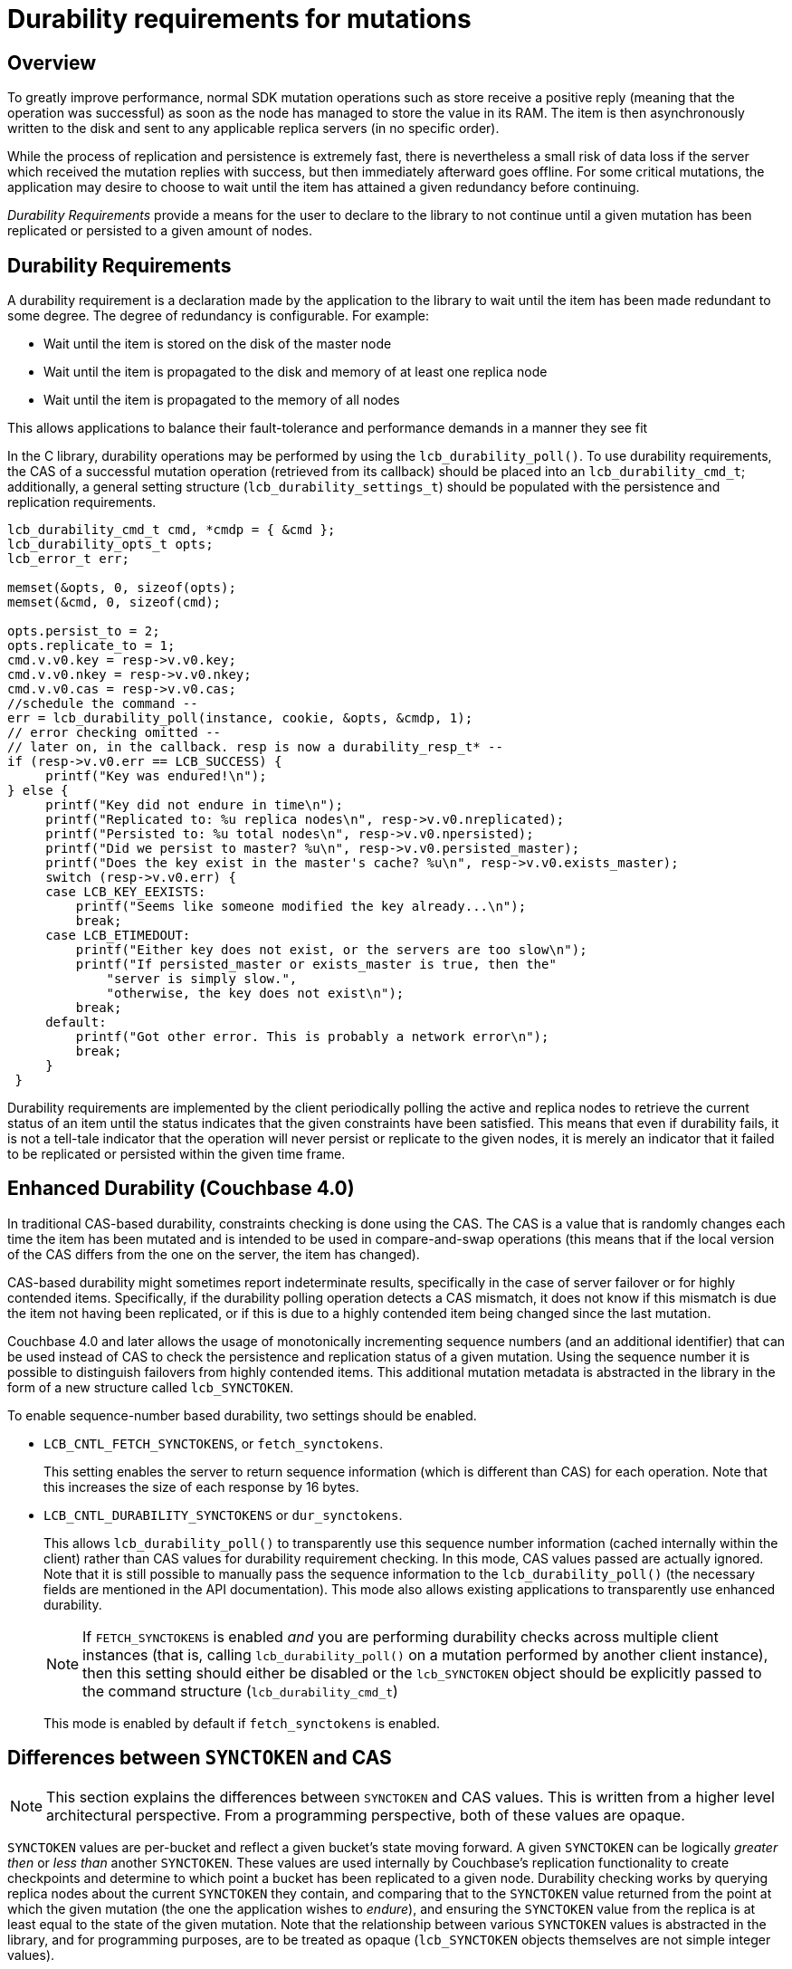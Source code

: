 = Durability requirements for mutations

== Overview

To greatly improve performance, normal SDK mutation operations such as store receive a positive reply (meaning that the operation was successful) as soon as the node has managed to store the value in its RAM.
The item is then asynchronously written to the disk and sent to any applicable replica servers (in no specific order).

While the process of replication and persistence is extremely fast, there is nevertheless a small risk of data loss if the server which received the mutation replies with success, but then immediately afterward goes offline.
For some critical mutations, the application may desire to choose to wait until the item has attained a given redundancy before continuing.

_Durability Requirements_ provide a means for the user to declare to the library to not continue until a given mutation has been replicated or persisted to a given amount of nodes.

== Durability Requirements

A durability requirement is a declaration made by the application to the library to wait until the item has been made redundant to some degree.
The degree of redundancy is configurable.
For example:

* Wait until the item is stored on the disk of the master node
* Wait until the item is propagated to the disk and memory of at least one replica node
* Wait until the item is propagated to the memory of all nodes

This allows applications to balance their fault-tolerance and performance demands in a manner they see fit

In the C library, durability operations may be performed by using the [.api]`lcb_durability_poll()`.
To use durability requirements, the CAS of a successful mutation operation (retrieved from its callback) should be placed into an [.api]`lcb_durability_cmd_t`; additionally, a general setting structure ([.api]`lcb_durability_settings_t`) should be populated with the persistence and replication requirements.

[source,c]
----
lcb_durability_cmd_t cmd, *cmdp = { &cmd };
lcb_durability_opts_t opts;
lcb_error_t err;

memset(&opts, 0, sizeof(opts);
memset(&cmd, 0, sizeof(cmd);

opts.persist_to = 2;
opts.replicate_to = 1;
cmd.v.v0.key = resp->v.v0.key;
cmd.v.v0.nkey = resp->v.v0.nkey;
cmd.v.v0.cas = resp->v.v0.cas;
//schedule the command --
err = lcb_durability_poll(instance, cookie, &opts, &cmdp, 1);
// error checking omitted --
// later on, in the callback. resp is now a durability_resp_t* --
if (resp->v.v0.err == LCB_SUCCESS) {
     printf("Key was endured!\n");
} else {
     printf("Key did not endure in time\n");
     printf("Replicated to: %u replica nodes\n", resp->v.v0.nreplicated);
     printf("Persisted to: %u total nodes\n", resp->v.v0.npersisted);
     printf("Did we persist to master? %u\n", resp->v.v0.persisted_master);
     printf("Does the key exist in the master's cache? %u\n", resp->v.v0.exists_master);
     switch (resp->v.v0.err) {
     case LCB_KEY_EEXISTS:
         printf("Seems like someone modified the key already...\n");
         break;
     case LCB_ETIMEDOUT:
         printf("Either key does not exist, or the servers are too slow\n");
         printf("If persisted_master or exists_master is true, then the"
             "server is simply slow.",
             "otherwise, the key does not exist\n");
         break;
     default:
         printf("Got other error. This is probably a network error\n");
         break;
     }
 }
----

Durability requirements are implemented by the client periodically polling the active and replica nodes to retrieve the current status of an item until the status indicates that the given constraints have been satisfied.
This means that even if durability fails, it is not a tell-tale indicator that the operation will never persist or replicate to the given nodes, it is merely an indicator that it failed to be replicated or persisted within the given time frame.

[#lcb_enhanced_dur]
== Enhanced Durability (Couchbase 4.0)

In traditional CAS-based durability, constraints checking is done using the CAS.
The CAS is a value that is randomly changes each time the item has been mutated and is intended to be used in compare-and-swap operations (this means that if the local version of the CAS differs from the one on the server, the item has changed).

CAS-based durability might sometimes report indeterminate results, specifically in the case of server failover or for highly contended items.
Specifically, if the durability polling operation detects a CAS mismatch, it does not know if this mismatch is due the item not having been replicated, or if this is due to a highly contended item being changed since the last mutation.

Couchbase 4.0 and later allows the usage of monotonically incrementing sequence numbers (and an additional identifier) that can be used instead of CAS to check the persistence and replication status of a given mutation.
Using the sequence number it is possible to distinguish failovers from highly contended items.
This additional mutation metadata is abstracted in the library in the form of a new structure called `lcb_SYNCTOKEN`.

To enable sequence-number based durability, two settings should be enabled.

* [.opt]`LCB_CNTL_FETCH_SYNCTOKENS`, or [.opt]`fetch_synctokens`.
+
This setting enables the server to return sequence information (which is different than CAS) for each operation.
Note that this increases the size of each response by 16 bytes.

* [.opt]`LCB_CNTL_DURABILITY_SYNCTOKENS` or [.opt]`dur_synctokens`.
+
This allows [.api]`lcb_durability_poll()` to transparently use this sequence number information (cached internally within the client) rather than CAS values for durability requirement checking.
In this mode, CAS values passed are actually ignored.
Note that it is still possible to manually pass the sequence information to the [.api]`lcb_durability_poll()` (the necessary fields are mentioned in the API documentation).
This mode also allows existing applications to transparently use enhanced durability.
+
NOTE: If `FETCH_SYNCTOKENS` is enabled _and_ you are performing durability checks across multiple client instances (that is, calling [.api]`lcb_durability_poll()` on a mutation performed by another client instance), then this setting should either be disabled or the [.api]`lcb_SYNCTOKEN` object should be explicitly passed to the command structure ([.api]`lcb_durability_cmd_t`)
+
This mode is enabled by default if [.opt]`fetch_synctokens` is enabled.

== Differences between [.api]`SYNCTOKEN` and CAS

NOTE: This section explains the differences between `SYNCTOKEN` and CAS values.
This is written from a higher level architectural perspective.
From a programming perspective, both of these values are opaque.

`SYNCTOKEN` values are per-bucket and reflect a given bucket's state moving forward.
A given `SYNCTOKEN` can be logically _greater then_ or _less than_ another `SYNCTOKEN`.
These values are used internally by Couchbase's replication functionality to create checkpoints and determine to which point a bucket has been replicated to a given node.
Durability checking works by querying replica nodes about the current `SYNCTOKEN` they contain, and comparing that to the `SYNCTOKEN` value returned from the point at which the given mutation (the one the application wishes to _endure_), and ensuring the `SYNCTOKEN` value from the replica is at least equal to the state of the given mutation.
Note that the relationship between various `SYNCTOKEN` values is abstracted in the library, and for programming purposes, are to be treated as opaque (`lcb_SYNCTOKEN` objects themselves are not simple integer values).

CAS values on the other hand are bound to specific items and do not have a _less than_ or _greater than_ relationship to other CAS values.
CAS values may only be checked for _equality_: if an item's CAS value is equal to the CAS value known to the application, then the application may assume the item has not been modified since the last CAS value was retrieved; if the CAS value differs, then the item no longer contains the same value.

`SYNCTOKEN` values are not suited for CAS-like comparisons (checking whether the value is the same or has changed) since the `SYNCTOKEN` is modified on each mutation within the bucket.
As such, if a `SYNCTOKEN` value is higher on the server than it was when the client performed its last mutation on a given item, it is unknown whether this is because the item has changed, or because another item has changed.
Differing CAS values for the same item however guarantee that the item has since been modified.

While theoretically speaking, an equal `SYNCTOKEN` value is also a positive indicator that an item has _not_ changed, it is not suitable for general purpose use, since the value will change when _any_ item is mutated (not just the one the application is dealing with).
CAS values on the other hand are per-item.

The following sequence will show a simplified version of how CAS and `SYNCTOKEN` values may change:

.Mutation Flow
|===
| Action | CAS Value | `SYNCTOKEN` Value

| `STORE("foo", "first foo value")`
| 589
| 1

| `STORE("bar", "first bar value")`
| foo=589, bar=943
| 2

| `STORE("foo", "second foo value")`
| foo=436, bar=943
| 3

| `STORE("bar", "second bar value")`
| foo=436, bar=216
| 4
|===
